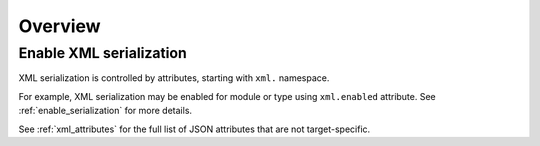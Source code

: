 ********************
     Overview
********************

Enable XML serialization
========================

XML serialization is controlled by attributes, starting with ``xml.`` namespace.

For example, XML serialization may be enabled for module or type using ``xml.enabled`` attribute.
See :ref:`enable_serialization` for more details.

See :ref:`xml_attributes` for the full list of JSON attributes that are not target-specific.

